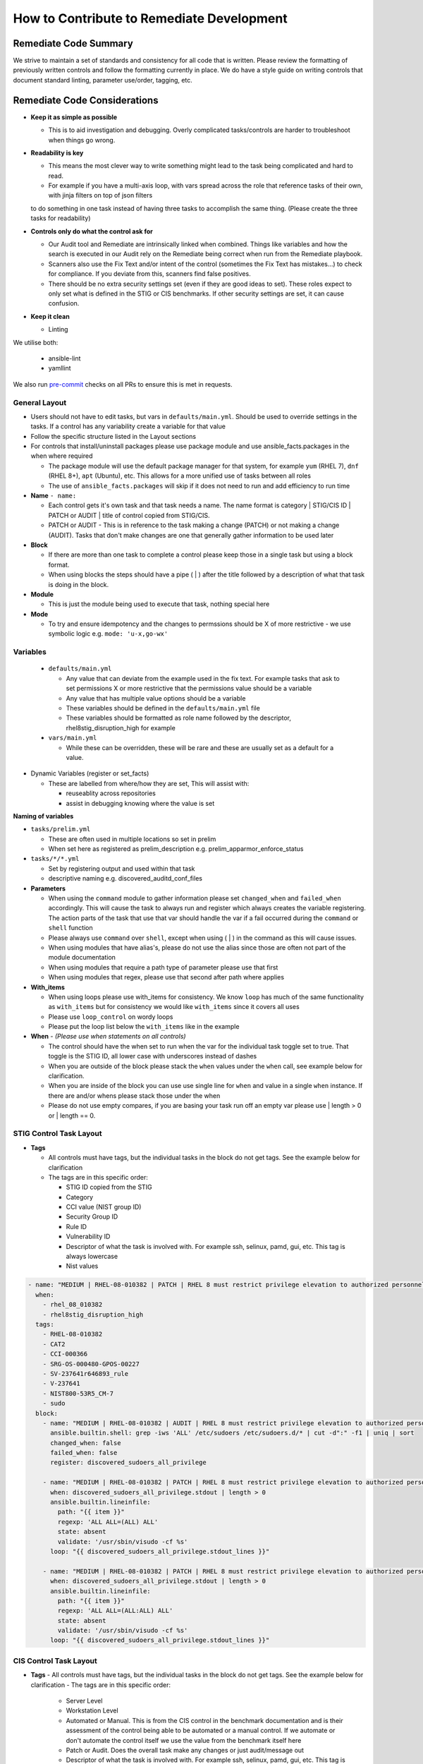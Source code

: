 How to Contribute to Remediate Development
------------------------------------------

Remediate Code Summary
~~~~~~~~~~~~~~~~~~~~~~

We strive to maintain a set of standards and consistency for all code that is written. Please review the formatting of previously written controls
and follow the formatting currently in place. We do have a style guide on writing controls that document standard linting, parameter use/order, tagging, etc.

Remediate Code Considerations
~~~~~~~~~~~~~~~~~~~~~~~~~~~~~

- **Keep it as simple as possible**

  - This is to aid investigation and debugging. Overly complicated tasks/controls are harder to troubleshoot when things go wrong.

- **Readability is key**

  - This means the most clever way to write something might lead to the task being complicated and hard to read.
  - For example if you have a multi-axis loop, with vars spread across the role that reference tasks of their own, with jinja filters on top of json filters
  to do something in one task instead of having three tasks to accomplish the same thing. (Please create the three tasks for readability)

- **Controls only do what the control ask for**

  - Our Audit tool and Remediate are intrinsically linked when combined. Things like variables and how the search is executed in our Audit rely on the Remediate being correct when run from the Remediate playbook.
  - Scanners also use the Fix Text and/or intent of the control (sometimes the Fix Text has mistakes...) to check for compliance. If you deviate from this, scanners find false positives.
  - There should be no extra security settings set (even if they are good ideas to set). These roles expect to only set what is defined in the STIG or CIS benchmarks. If other security settings are set, it can cause confusion.

- **Keep it clean**

  - Linting

We utilise both:

  - ansible-lint
  - yamllint

We also run `pre-commit <https://pre-commit.com>`_ checks on all PRs to ensure this is met in requests.

General Layout
^^^^^^^^^^^^^^

- Users should not have to edit tasks, but vars in ``defaults/main.yml``. Should be used to override settings in the tasks.
  If a control has any variability create a variable for that value
- Follow the specific structure listed in the Layout sections
- For controls that install/uninstall packages please use package module and use ansible_facts.packages in the when where required

  - The package module will use the default package manager for that system, for example ``yum`` (RHEL 7), ``dnf`` (RHEL 8+), ``apt`` (Ubuntu), etc. This allows for a more unified use of tasks between all roles
  - The use of ``ansible_facts.packages`` will skip if it does not need to run and add efficiency to run time

- **Name** ``- name:``

  - Each control gets it's own task and that task needs a name. The name format is category | STIG/CIS ID | PATCH or AUDIT | title of control copied from STIG/CIS.
  - PATCH or AUDIT - This is in reference to the task making a change (PATCH) or not making a change (AUDIT). Tasks that don't make changes are one that
    generally gather information to be used later

- **Block**

  - If there are more than one task to complete a control please keep those in a single task but using a block format.
  - When using blocks the steps should have a pipe ( | ) after the title followed by a description of what that task is doing in the block.

- **Module**

  - This is just the module being used to execute that task, nothing special here

- **Mode**

  - To try and ensure idempotency and the changes to permssions should be X of more restrictive - we use symbolic logic e.g. ``mode: 'u-x,go-wx'``

Variables
^^^^^^^^^

  - ``defaults/main.yml``

    - Any value that can deviate from the example used in the fix text. For example tasks that ask to set permissions X or more restrictive that the permissions value should be a variable
    - Any value that has multiple value options should be a variable
    - These variables should be defined in the ``defaults/main.yml`` file
    - These variables should be formatted as role name followed by the descriptor, rhel8stig_disruption_high for example

  - ``vars/main.yml``

    - While these can be overridden, these will be rare and these are usually set as a default for a value.

- Dynamic Variables (register or set_facts)

  - These are labelled from where/how they are set, This will assist with:

    - reuseablity across repositories
    - assist in debugging knowing where the value is set

**Naming of variables**

- ``tasks/prelim.yml``

  - These are often used in multiple locations so set in prelim
  - When set here as registered as prelim_description e.g. prelim_apparmor_enforce_status

- ``tasks/*/*.yml``

  - Set by registering output and used within that task
  - descriptive naming e.g. discovered_auditd_conf_files

- **Parameters**

  - When using the ``command`` module to gather information please set ``changed_when`` and ``failed_when`` accordingly. This will cause the task to always run and register which always creates the variable registering. The action parts of the task that use that var should handle the var if a fail occurred during the ``command`` or ``shell`` function
  - Please always use ``command`` over ``shell``, except when using ( | ) in the command as this will cause issues.
  - When using modules that have alias's, please do not use the alias since those are often not part of the module documentation
  - When using modules that require a path type of parameter please use that first
  - When using modules that regex, please use that second after path where applies

- **With_items**

  - When using loops please use with_items for consistency. We know ``loop`` has much of the same functionality as ``with_items`` but for consistency we would like ``with_items`` since it covers all uses
  - Please use ``loop_control`` on wordy loops
  - Please put the loop list below the ``with_items`` like in the example

- **When** - *(Please use when statements on all controls)*

  - The control should have the when set to run when the var for the individual task toggle set to true. That toggle is the STIG ID, all lower case with underscores instead of dashes
  - When you are outside of the block please stack the ``when`` values under the ``when`` call, see example below for clarification.
  - When you are inside of the block you can use use single line for ``when`` and value in a single ``when`` instance. If there are and/or whens please stack those under the when
  - Please do not use empty compares, if you are basing your task run off an empty var please use | length > 0 or | length == 0.

STIG Control Task Layout
^^^^^^^^^^^^^^^^^^^^^^^^

- **Tags**

  - All controls must have tags, but the individual tasks in the block do not get tags. See the example below for clarification
  - The tags are in this specific order:

    - STIG ID copied from the STIG
    - Category
    - CCI value (NIST group ID)
    - Security Group ID
    - Rule ID
    - Vulnerability ID
    - Descriptor of what the task is involved with. For example ssh, selinux, pamd, gui, etc. This tag is always lowercase
    - Nist values

.. code-block:: yaml

    - name: "MEDIUM | RHEL-08-010382 | PATCH | RHEL 8 must restrict privilege elevation to authorized personnel."
      when:
        - rhel_08_010382
        - rhel8stig_disruption_high
      tags:
        - RHEL-08-010382
        - CAT2
        - CCI-000366
        - SRG-OS-000480-GPOS-00227
        - SV-237641r646893_rule
        - V-237641
        - NIST800-53R5_CM-7
        - sudo
      block:
        - name: "MEDIUM | RHEL-08-010382 | AUDIT | RHEL 8 must restrict privilege elevation to authorized personnel. | Get ALL settings"
          ansible.builtin.shell: grep -iws 'ALL' /etc/sudoers /etc/sudoers.d/* | cut -d":" -f1 | uniq | sort
          changed_when: false
          failed_when: false
          register: discovered_sudoers_all_privilege

        - name: "MEDIUM | RHEL-08-010382 | PATCH | RHEL 8 must restrict privilege elevation to authorized personnel. | Remove format 1"
          when: discovered_sudoers_all_privilege.stdout | length > 0
          ansible.builtin.lineinfile:
            path: "{{ item }}"
            regexp: 'ALL ALL=(ALL) ALL'
            state: absent
            validate: '/usr/sbin/visudo -cf %s'
          loop: "{{ discovered_sudoers_all_privilege.stdout_lines }}"

        - name: "MEDIUM | RHEL-08-010382 | PATCH | RHEL 8 must restrict privilege elevation to authorized personnel. | Remove format 2"
          when: discovered_sudoers_all_privilege.stdout | length > 0
          ansible.builtin.lineinfile:
            path: "{{ item }}"
            regexp: 'ALL ALL=(ALL:ALL) ALL'
            state: absent
            validate: '/usr/sbin/visudo -cf %s'
          loop: "{{ discovered_sudoers_all_privilege.stdout_lines }}"

CIS Control Task Layout
^^^^^^^^^^^^^^^^^^^^^^^

- **Tags**
  - All controls must have tags, but the individual tasks in the block do not get tags. See the example below for clarification
  - The tags are in this specific order:

    - Server Level
    - Workstation Level
    - Automated or Manual. This is from the CIS control in the benchmark documentation and is their assessment of the control being able to be automated or a manual control. If we automate or don't automate the control itself we use the value from the benchmark itself here
    - Patch or Audit. Does the overall task make any changes or just audit/message out
    - Descriptor of what the task is involved with. For example ssh, selinux, pamd, gui, etc. This tag is always lowercase
    - Number of the control. The format is rule_< the number>, rule_4.1.1.3 for example

.. code-block:: yaml

  - name: "4.1.1.3 | PATCH | Ensure auditing for processes that start prior to auditd is enabled"
    when: rhel8cis_rule_4_1_1_3
    tags:
      - level2-server
      - level2-workstation
      - automated
      - patch
      - auditd
      - grub
      - rule_4.1.1.3
    block:
      - name: "4.1.1.3 | AUDIT | Ensure auditing for processes that start prior to auditd is enabled | Get GRUB_CMDLINE_LINUX"
        ansible.builtin.shell: grep 'GRUB_CMDLINE_LINUX=' /etc/default/grub | sed 's/.$//'
        changed_when: false
        failed_when: false
        check_mode: no
        register: discovered_default_grub_cmdline_linux

      - name: "4.1.1.3 | PATCH | Ensure auditing for processes that start prior to auditd is enabled | Replace existing setting"
        when: "'audit=' in discovered_default_grub_cmdline_linux.stdout"
        ansible.builtin.replace:
          path: /etc/default/grub
          regexp: 'audit=.'
          replace: 'audit=1'
        notify: grub2cfg

      - name: "4.1.1.3 | PATCH | Ensure auditing for processes that start prior to auditd is enabled | Add audit setting if missing"
        when: "'audit=' not in discovered_default_grub_cmdline_linux.stdout"
        ansible.builtin.lineinfile:
          path: /etc/default/grub
          regexp: '^GRUB_CMDLINE_LINUX='
          line: '{{ discovered_default_grub_cmdline_linux.stdout }} audit=1"'
        notify: grub2cfg
